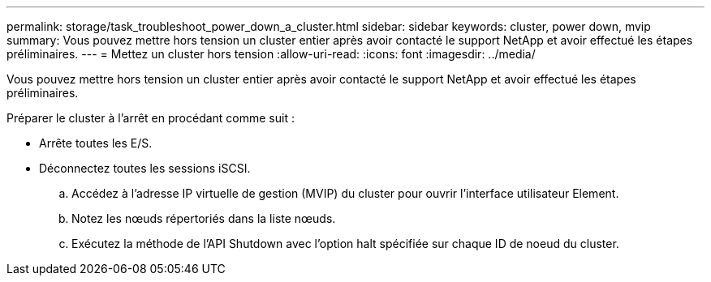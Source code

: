 ---
permalink: storage/task_troubleshoot_power_down_a_cluster.html 
sidebar: sidebar 
keywords: cluster, power down, mvip 
summary: Vous pouvez mettre hors tension un cluster entier après avoir contacté le support NetApp et avoir effectué les étapes préliminaires. 
---
= Mettez un cluster hors tension
:allow-uri-read: 
:icons: font
:imagesdir: ../media/


[role="lead"]
Vous pouvez mettre hors tension un cluster entier après avoir contacté le support NetApp et avoir effectué les étapes préliminaires.

Préparer le cluster à l'arrêt en procédant comme suit :

* Arrête toutes les E/S.
* Déconnectez toutes les sessions iSCSI.
+
.. Accédez à l'adresse IP virtuelle de gestion (MVIP) du cluster pour ouvrir l'interface utilisateur Element.
.. Notez les nœuds répertoriés dans la liste nœuds.
.. Exécutez la méthode de l'API Shutdown avec l'option halt spécifiée sur chaque ID de noeud du cluster.



